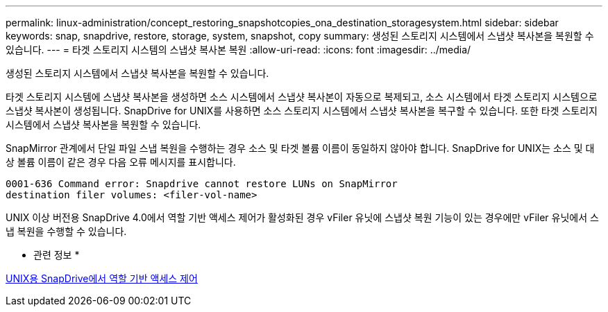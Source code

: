 ---
permalink: linux-administration/concept_restoring_snapshotcopies_ona_destination_storagesystem.html 
sidebar: sidebar 
keywords: snap, snapdrive, restore, storage, system, snapshot, copy 
summary: 생성된 스토리지 시스템에서 스냅샷 복사본을 복원할 수 있습니다. 
---
= 타겟 스토리지 시스템의 스냅샷 복사본 복원
:allow-uri-read: 
:icons: font
:imagesdir: ../media/


[role="lead"]
생성된 스토리지 시스템에서 스냅샷 복사본을 복원할 수 있습니다.

타겟 스토리지 시스템에 스냅샷 복사본을 생성하면 소스 시스템에서 스냅샷 복사본이 자동으로 복제되고, 소스 시스템에서 타겟 스토리지 시스템으로 스냅샷 복사본이 생성됩니다. SnapDrive for UNIX를 사용하면 소스 스토리지 시스템에서 스냅샷 복사본을 복구할 수 있습니다. 또한 타겟 스토리지 시스템에서 스냅샷 복사본을 복원할 수 있습니다.

SnapMirror 관계에서 단일 파일 스냅 복원을 수행하는 경우 소스 및 타겟 볼륨 이름이 동일하지 않아야 합니다. SnapDrive for UNIX는 소스 및 대상 볼륨 이름이 같은 경우 다음 오류 메시지를 표시합니다.

[listing]
----
0001-636 Command error: Snapdrive cannot restore LUNs on SnapMirror
destination filer volumes: <filer-vol-name>
----
UNIX 이상 버전용 SnapDrive 4.0에서 역할 기반 액세스 제어가 활성화된 경우 vFiler 유닛에 스냅샷 복원 기능이 있는 경우에만 vFiler 유닛에서 스냅 복원을 수행할 수 있습니다.

* 관련 정보 *

xref:concept_role_based_access_control_in_snapdrive_for_unix.adoc[UNIX용 SnapDrive에서 역할 기반 액세스 제어]

